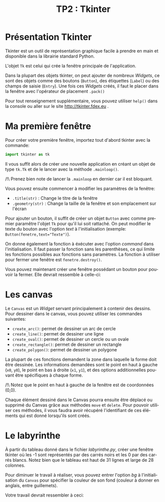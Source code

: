 #+OPTIONS: texht:t toc:nil
#+LATEX_CLASS: article
#+LATEX_CLASS_OPTIONS:
#+LATEX_HEADER: \usepackage[frenchb]{babel}
#+LATEX_HEADER_EXTRA:
#+LANGUAGE: fr
#+TITLE: TP2 : Tkinter
#+AUTHOR:


* Présentation Tkinter
Tkinter est un outil de représentation graphique facile à prendre en main et disponible dans la librairie standard Python.

#+LATEX: \noindent
L'objet ~Tk~ est celui qui crée la fenêtre principale de l'application.

#+LATEX: \noindent
Dans la plupart des objets tkinter, on peut ajouter de nombreux /Widgets/, ce sont des objets comme des boutons (~Button~), des étiquettes (~Label~) ou des champs de saisie (~Entry~).
Une fois ces /Widgets/ créés, il faut le placer dans la fenêtre avec l'opérateur de placement ~.pack()~

#+LATEX: \noindent
Pour tout renseignement supplémentaire, vous pouvez utiliser ~help()~ dans la console ou aller sur le site http://tkinter.fdex.eu .

* Ma première fenêtre
Pour créer votre première fenêtre, importez tout d'abord tkinter avec la commande:
#+BEGIN_SRC python
import tkinter as tk
#+END_SRC

Il vous suffit alors de créer une nouvelle application en créant un objet de type ~tk.Tk~ et de le lancer avec la méthode ~.mainloop()~.

#+LATEX: \noindent
/!\ Prenez bien note de lancer la ~.mainloop~ en dernier car il est bloquant.


#+LATEX: \noindent
Vous pouvez ensuite commencer à modifier les paramètres de la fenêtre:
- ~.title(str)~ : Change le titre de la fenêtre
- ~.geometry(str)~ : Change la taille de la fenêtre et son emplacement sur l'écran

#+LATEX: \noindent
Pour ajouter un bouton, il suffit de créer un objet ~Button~ avec comme premier paramêtre l'objet ~Tk~ pour qu'il lui soit rattaché.
On peut modifier le texte du bouton avec l'option /text/ à l'initialisation (exemple: ~Button(fenetre,text="Texte")~).

#+LATEX: \noindent
On donne également la fonction à éxécuter avec l'option /command/ dans l'initialisation. Il faut passer la fonction sans les parenthèses, ce qui limite les fonctions possibles aux fonctions sans paramètres. La fonction à utiliser pour fermer une fenêtre est ~fenetre.destroy()~.


#+LATEX: \noindent
Vous pouvez maintenant créer une fenêtre possédant un bouton pour pouvoir la fermer. Elle devrait ressemble à celle-ci:

#+BEGIN_CENTER
#+ATTR_LATEX: :width .3\linewidth
[[./img/premiereFenetre.png]]
#+END_CENTER

* Les canvas
Le ~Canvas~ est un /Widget/ servant principalement à contenir des dessins.
Pour dessiner dans le canvas, vous pouvez utiliser les commandes suivantes:
- ~create_arc()~: permet de dessiner un arc de cercle 
- ~create_line()~: permet de dessiner une ligne
- ~create_oval()~: permet de dessiner un cercle ou un ovale
- ~create_rectangle()~: permet de dessiner un rectangle
- ~create_polygon()~: permet de dessiner un polygone

#+LATEX: \noindent
La plupart de ces fonctions demandent la zone dans laquelle la forme doit être dessinée.
Les informations demandées sont le point en haut à gauche (~x0~, ~y0~), le point en bas à droite (~x1~, ~y1~), et des options additionnelles pouvant être spécifiques à chaque forme.

#+LATEX: \noindent
/!\ Notez que le point en haut à gauche de la fenêtre est de coordonnées (0,0).

[[./img/coord_canvas.png]]

#+LATEX: \noindent
Chaque élément dessiné dans le Canvas pourra ensuite être déplacé ou supprimé du Canvas grâce aux méthodes ~move~ et ~delete~.
Pour pouvoir utiliser ces méthodes, il vous faudra avoir récupéré l'identifiant de ces éléments qui est donné lorsqu'ils sont créés.

* Le labyrinthe

À partir du tableau donné dans le fichier /labyrinthe.py/, créer une fenêtre tkinter où les -1 sont représentés par des carrés noirs et les 0 par des carrés blancs.
Notez bien que le tableau est haut de 31 lignes et large de 28 colonnes.

#+LATEX: \noindent
Pour diminuer le travail à réaliser, vous pouvez entrer l'option /bg/ à l'initialisation du ~Canvas~ pour spécifier la couleur de son fond (couleur à donner en anglais, entre guillemets).

#+LATEX: \noindent
Votre travail devrait ressembler à ceci:

[[./img/labyrinthe.png]]



